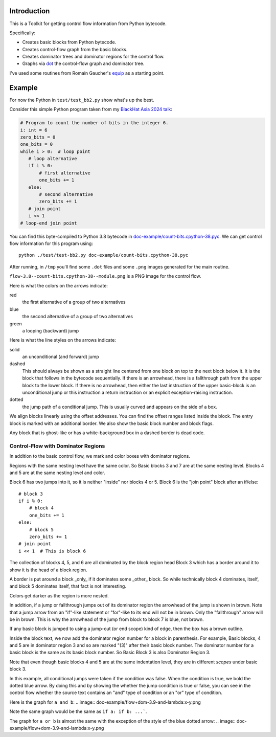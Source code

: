 Introduction
------------

This is a Toolkit for getting control flow information from Python bytecode.

Specifically:

* Creates basic blocks from Python bytecode.
* Creates control-flow graph from the basic blocks.
* Creates dominator trees and dominator regions for the control flow.
* Graphs via `dot <https://graphviz.org/>`_ the control-flow graph and dominator tree.


I've used some routines from Romain Gaucher's `equip <https://github.com/neuroo/equip>`_ as a starting point.

Example
-------

For now the Python in ``test/test_bb2.py`` show what's up the best.

Consider this simple Python program taken from my `BlackHat Asia 2024 talk <https://www.blackhat.com/asia-24/briefings/schedule/index.html#how-to-get-the-most-out-of-the-python-decompilers-uncompyle-and-decompyle---how-to-write-and-read-a-bytecode-decompiler-37789>`_:

.. code-block:: python

    # Program to count the number of bits in the integer 6.
    i: int = 6
    zero_bits = 0
    one_bits = 0
    while i > 0:  # loop point
       # loop alternative
       if i % 0:
           # first alternative
           one_bits += 1
       else:
           # second alternative
           zero_bits += 1
       # join point
       i << 1
    # loop-end join point

You can find this byte-compiled to Python 3.8 bytecode in `doc-example/count-bits.cpython-38.pyc <https://github.com/rocky/python-control-flow/blob/post-dominator-refactor/doc-example/count-bits.cpython-38.pyc>`_.
We can get control flow information for this program using::

  python ./test/test-bb2.py doc-example/count-bits.cpython-38.pyc

After running, in ``/tmp`` you'll find some ``.dot`` files and some ``.png`` images generated for the main routine.

``flow-3.8--count-bits.cpython-38--module.png`` is a PNG image for the control flow.

.. image:: doc-example/flow-3.8--count-bits.cpython-38--module.png

Here is what the colors on the arrows indicate:

red
    the first alternative of a group of two alternatives

blue
    the second alternative of a group of two alternatives

green
     a looping (backward) jump

Here is what the line styles on the arrows indicate:

solid
     an unconditional (and forward) jump

dashed
     This should always be shown as a straight line centered from one block on
     top to the next block below it. It is the block that follows in
     the bytecode sequentially. If there is an arrowhead, there is a
     fallthrough path from the upper block to the lower block. If there is no
     arrowhead, then either the last instruction of the upper basic-block
     is an unconditional jump or this instruction a return
     instruction or an explicit exception-raising instruction.

dotted
     the jump path of a conditional jump. This is usually curved
     and appears on the side of a box.


We align blocks linearly using the offset addresses. You can find
the offset ranges listed inside the block. The entry block is
marked with an additional border. We also show the basic block number
and block flags.

Any block that is ghost-like or has a white-background box in a
dashed border is dead code.

Control-Flow with Dominator Regions
+++++++++++++++++++++++++++++++++++

In addition to the basic control flow, we mark and color boxes with dominator regions.

.. image:: doc-example/flow+dom-3.8-count-bits.cpython--38-module.png


Regions with the same nesting level have the same color. So Basic blocks 3 and 7 are at the same nesting level. Blocks 4 and 5 are at the same nesting level and color.

Block 6 has two jumps into it, so it is neither "inside" nor blocks 4 or 5. Block 6 is the "join point" block after an if/else::

   # block 3
   if i % 0:
       # block 4
       one_bits += 1
   else:
       # block 5
       zero_bits += 1
   # join point
   i << 1  # This is block 6

The collection of blocks 4, 5, and 6 are all dominated by the block region head Block 3 which has a border around it to show it is the head of a block region.

A border is put around a block _only_ if it dominates some _other_ block. So while technically block 4 dominates, itself, and block 5 dominates itself, that fact is not interesting.


Colors get darker as the region is more nested.


In addition, if a jump or fallthrough jumps out of its dominator region
the arrowhead of the jump is shown in brown. Note that a jump arrow
from an "if"-like statement or "for"-like to its end will not be in
brown. Only the "fallthrough" arrow will be in brown. This is why the
arrowhead of the jump from block to block 7 is blue, not brown.

If any basic block is jumped to using a jump-out (or end scope) kind of edge, then the box has a brown outline.

Inside the block text, we now add the dominator region number for a block in parenthesis. For example, Basic blocks, 4 and 5 are in dominator region 3 and so are marked "(3)" after their basic block number. The dominator number for a basic block is the same as its basic block number. So Basic Block 3 is also Dominator Region 3.

Note that even though basic blocks 4 and 5 are at the same indentation level, they are in different *scopes* under basic block 3.

In this example, all conditional jumps were taken if the condition was false. When the condition is true, we bold the dotted blue arrow. By doing this and by showing the whether the jump condition is true or false, you can see in the control flow whether the source text contains an "and" type of condition or an "or" type of condition.

Here is the graph for ``a and b``:
.. image:: doc-example/flow+dom-3.9-and-lambda:x-y.png


Note the same graph would be the same as ``if a: if b: ...```.

The graph for ``a or b`` is almost the same with the exception of the style of the blue dotted arrow:
.. image:: doc-example/flow+dom-3.9-and-lambda:x-y.png
